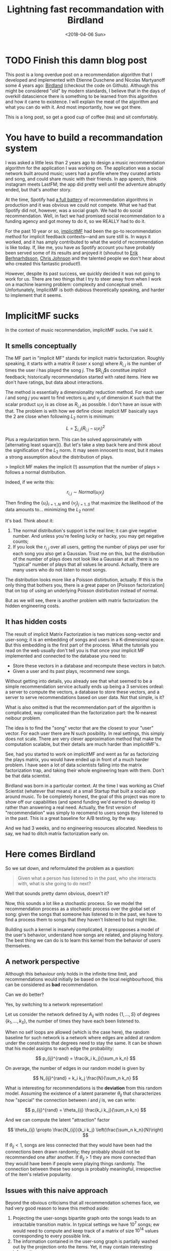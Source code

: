 #+TITLE:  Lightning fast recommandation with Birdland
#+DATE: <2018-04-06 Sun>

* TODO Finish this damn blog post

This post is a long overdue post on a recommendation algorithm that I developed
and implemented with Etienne Duschene and Nicolas Martyanoff some 4 years ago: [[https://github.com/rlouf/birdland][Birdland]] (checkout the
code on Github). Although this might be considered "old" by modern standards, I
believe that in the days of overkill datascience there is something to be
learned from this algorithm and how it came to existence. I will explain the
meat of the algorithm and what you can do with it. And most importantly, how we
got there.

This is a long post, so get a good cup of coffee (tea) and sit comfortably.

* You have to build a recommandation system

I was asked a little less than 2 years ago to design a music recommendation
algorithm for the application I was working on. The application was a social
network built around music; users had a profile where they curated artists and
song, and could share music with their friends. In app speech, think instagram
meets LastFM; the app did pretty well until the adventure abruptly ended, but
that's another story.

At the time, Spotify had [[https:][a full battery]] of recommendation algorithms in
production and it was obvious we could not compete. What we had that Spotify did
not, however, was a social graph. We had to do social recommendation. Well, in
fact we had promised social recommendation to a funding agency and got money to
do it, so we REALLY had to do it.

For the past 10 year or so, [[https:][implicitMF]] had been the go-to recommendation
method for implicit feedback contexts---and am sure still is. In ways it worked,
and it has amply contributed to what the world of recommendation is like today.
If, like me, you have as Spotify account you have probably been served some of
its results and anjoyed it (shoutout to [[https:][Erik Berhnarhdsson]], [[https:][Chris Johnson]]
and the talented people we don't hear about who created this fantastic
product!).

However, despite its past success, we quickly decided it was not going to work for us.
There are two things that I try to steer away from when I work on a machine
learning problem: complexity and conceptual smell. Unfortunately, ImplicitMF is
both dubious theoretically speaking, and harder to implement that it seems.

* ImplicitMF sucks

In the context of music recommendation, implicitMF sucks. I've said it.

** It smells conceptually


The MF part in "implicit MF" stands for implicit matrix factorization. Roughly
speaking, it starts with a matrix $R$ (user x song) where $R_{i,j}$ is the
number of times the user $i$ has played the song $j$. The $R_{i,j}$s constitue
\textit{implicit} feedback; historically recommendation started with rated
items. Here we don't have ratings, but data about interactions.

The method is essentially a dimensionality reduction method. For each user $i$
and song $j$ you want to find vectors $u_i$ and $v_j$ of dimension $K$ such that
the scalar product $u_i v_j$ is as close as $R_{i,j}$ as possible. I don't have
an issue with that. The problem is with how we define close: implicit MF
basically says the 2 are close when following $L_2$ norm is minimum:

$$L = \sum_{i,j} \left(R_{i,j} - u_i v_j\right)^2$$

Plus a regularization term. This can be solved approximately with [alternating
least square](). But let's take a step back here and think about the
signification of the $L_2$ norm. It may seem innocent to most, but it makes a
strong assumption about the distribution of plays.

> Implicit MF makes the implicit (!) assumption that the number of plays
> follows a normal distribution.

Indeed, if we write this:

$$
r_{i,j} \sim Normal(u_i v_j)
$$

Then finding the $\left\{u_i\right\}_{i=1..N}$ and $\left\{v_j\right\}_{j=1..S}$
that maximize the likelihood of the data amounts to... minimizing the $L_2$
norm!

It's bad. Think about it:

1. The normal distribution's support is the real line; it can give negative
   number. And unless you're feeling lucky or hacky, you may get negative
   counts;
2. If you look the $r_{i,j}$ over all users, getting the number of plays per
   user for each song you also get a Gaussian. Trust me on this, but the
   distribution of the number of plays does not look like a Gaussian at all:
   there is no "typical" number of plays that all values lie around. Actually,
   there are many users who do not listen to most songs.

The distribution looks more like a Poisson distirbution, actually. If this is
the only thing that bothers you, there is a great paper on [Poisson
factorization] that on top of using an underlying Poisson distirbution instead
of normal.

But as we will see, there is another problem with matrix factorization: the
hidden engineering costs.

** It has hidden costs

The result of implicit Matrix Factorization is two matrices song-vector and
user-song; it is an embedding of songs and users in a K-dimensional space. But
this embedding is the first part of the process. What the tutorials you read on
the web usually don't tell you is that once your implicit MF implemented and
connected to the database you need to:

- Store these vectors in a database and recompute these vectors in batch.
- Given a user and its past plays, recommend new songs.

Without getting into details, you already see that what seemed to be a simple
recommendation service actually ends up being a 3 services ordeal: a server to
compute the vectors, a database to store these vectors, and a server to serve
recommendations based on user data. Not that simple, is it?

What is also omitted is that the recommendation part of the algorithm is
complicated, way complicated than the factorization part: the N-nearest neibour
problem.

The idea is to find the "song" vector that are the closest to your "user"
vector. For each user there are N such posibility. In real settings, this simply
does not scale. There are very clever approximation method that make the
computation scalable, but their details are much harder than implicitMF's.

See, had you started to work on implicitMF and went as far as factorizing the
plays matrix, you would have ended up in front of a much harder problem. I have
seen a lot of data scientists falling into the matrix factorization trap, and
taking their whole engineering team with them. Don't be that data scientist.

Birdland was born in a particular context. At the time I was working as Chief
Scientist (whatever that means) at a small Startup that built a social app
around music. To be completely honest, the goal of this project was more to show
off our capabilities (and spend funding we'd earned to develop it) rather than
answering a real need. Actually, the first version of "recommendation" was
simply to recomend to users songs they listened to in the past. This is a
great baseline for A/B testing, by the way.

And we had 3 weeks, and no engineering resources allocated. Needless to say, we
had to ditch matrix factorization early on.


* Here comes Birdland

So we sat down, and reformulated the problem as a question:

#+begin_quote
Given what a person has listened to in the past, who she interacts with, what is she going to do next?
#+end_quote

Well that sounds pretty damn obvious, doesn't it?

Now, this sounds a lot like a stochastic process. So we model the recommendation
process as a stochastic process over the global set of song: given the songs
that someone has listened to in the past, we have to find a process them to
songs that they haven't listened to but might like.

Building such a kernel is insanely complicated, it presupposes a model of the
user's behavior, understand how songs are related, and playing history. The best
thing we can do is to learn this kernel from the behavior of users themselves.


** A network perspective

Although this behaviour only holds in the infinite time limit, and
recommendations would initially be based on the local neighbourhood, this can be
considered as *bad* recommendation.

Can we do better?

Yes, by switching to a network representation!

Let us consider the network defined by $A_{ij}$ with nodes $\left\{1, \dots,S\right\}$ of degrees $\left\{k_1, \dots, k_S\right\}$, the number of times
they have each been listened to.

When no self loops are allowed (which is the case here), the random baseline for
such network is a network where edges are added at random under the constraints
that degrees need to stay the same. It can be shown that his model assigns to each edge the
probability:

$$
p_{ij}^{rand} = \frac{k_i k_j}{\sum_n k_n}
$$

On average, the number of edges in our random model is given by

$$
N_{ij}^{rand} = k_i k_j \frac{N}{\sum_n k_n}
$$

What is interesting for recommendations is the *deviation* from this random
model. Assuming the existence of a latent parameter $\theta_{ij}$ that
characterizes how "special" the connection between $i$ and $j$ is, we can write:

$$
p_{ij}^{rand} = \theta_{ij} \frac{k_i k_j}{\sum_n k_n}
$$

And we can compute the latent "attraction" factor

$$
\theta_{ij} \propto \frac{N_{ij}}{k_i k_j} \left(\frac{\sum_n k_n}{N}\right)
$$

If $\theta_{ij} < 1$, songs are less connected that they would have been had the
connections been drawn randomly; they probably should not be recommended one
after another. If $\theta_{ij}$ > 1 they are more connected than they would
have been if people were playing things randomly. The connection between these
two songs is probably meaningful, irrespective of the item's relative
popularity.


** Issues with this naive approach

Beyond the obvious criticisms that all recommendation schemes face, we had very
good reason to leave this method aside:

1. Projecting the user-songs bipartite graph onto the songs leads to an
   intractable transition matrix. In typical settings we have $10^7$ songs; ew
   would need to compute and keep track of a matrix of size $10^{14}$ values corresponding to every possible link.
2. The information contained in the user-song graph is partially washed out by
   the projection onto the items. Yet, it may contain interesting information

For these reasons, we turned to a simpler---yet surprisingly
powerful---approach: random walks on the bipartite graph. It doesn't get rid of
the user-song-user information, and only requires storing $N_{users}\;
\overline{\ell}$ elements where $\overline{\ell}$ is the average number of
distinct songs listened to by a user. The tradeoff: you have to recompute everything for each recommandation.


** Recommendations using random walks.

For those of you who are old enough to have known LastFM, you probably used the
method I did when looking for new music to listen to. What I usually did was
finding the profile of people who had roughly similar tastes and explore they
history to find new things to listened to. Sometimes work, sometimes did not.
But still, it was pretty good.

For some of you who had friends, you probably ask for recommendations to people
you know have similar tastes to you, not to the others.

Both are local explorations of a bipartite graph. This is tedious work, but
imagine if you could do that a million times faster. Wouldn't you get
interesting results? Well, let's figure it out.


If I formalize and simplify the motivating examples I get the following
procedure:

1. Pick a song $i$ uniformly at random in my listen history;
2. Find a user $\mu$ who has listen to this song too;
3. Pick a song $j$ that this user has listened to uniformly at random and store
   to it.

The process is overly simplified: all songs that I listen to are equal in my
eyes. Some I like more and listen to heavily, some I like less. We'll see more
about that below.

We can write the probability $p_{ij}$ to pick the song $j$ starting from $i$ and
going through $\mu$ under this procedure:

$$
p_{ij}^{\mu} = \frac{1}{N_i} \frac{1}{k_{\mu}}
$$

where $N_i$ is the number of people who have listened to $i$ and $k_{\mu}$ the
number of songs the user $\mu$ has listened to. $p_{ij}^{\mu}$ is a transition
kernel. Indeed:

$$
\sum_{\mu, j} p_{ij}^{\mu} = \frac{1}{N_i} \sum_{\mu, j} \frac{1}{k_{\mu}} = 1
$$

The probability measure $\pi_i = N_i / N$ defined above is invariant under this
kernel:

$$
\sum_i \frac{N_i}{N} p_{ij}^{\mu} = \frac{1}{N} \sum_{i,\mu} \frac{1}{k_{\mu}} =
\frac{N_j}{N}
$$

Indeed, for each song $j$ the user $\mu$ has interacted with, all the other
items are included in the dum over $i$ so that the sum over $i$ and $\mu$ can be
reduced to a sum of $j$ times 1.

Don't be thrown off by these technical details and calculations: this algorithm
is simpler and easier to interpret than the naive one above, let alone implicit
matrix factorization.

** The long tail problem

[Explain the long-tail problem]

An issue that remains is that we leave the popularity distribution of songs
invariant under this transition kernel. The nice thing about this framework is
that it can be modified very easily. Let us imagine a procedure that could
diminish the "long-tail" problem:


1. Pick a song $i$ uniformly at random from your listening history;
2. Pick a user $\mu$ who has listened to this song uniformly at random;
3. Pick a song $j$ this user has listened to with probability inversely
   proportional to this item popularity.

The probability to walk from $i$ to $j$ via $\mu$ now reads:

$$
p_{ij}^\mu = \frac{\mathcal{N}_\mu}{N_i N_j}
$$

where

$$
\mathcal{N} = \frac{1}{\sum_{n=1}^{N_\mu} 1 / N_j}
$$

We now show that the uniform probability measure is left invariant under this
kernel:

$$
\sum_i \frac{1}{N} p_{ij}^{\mu} = \frac{1}{N N_j} \sum_{\mu, j} \frac{\mathcak{N}_\mu}{N_i} = \frac{1}{N}
$$

In layman speak, this means that, following this procedure, an infinitely long
random walk would go through each song the same number of times, disrepective of
its original popularity. *In other words, this algorithm addresses the
long-tail problem, or at least does not make it worse.*

Now, whether this is a good thing is another debate.

** Other variants

*** Social recommendation

You can customize this algorithm as you wish. In our case, the goal was to get
a recommendation algorithm that could be used for social recommendation. Easy:

1. Pick a song $i$ uniformly at random from your listening history;
2. Pick a user $\mu$ with a probability $\delta$ that depends on how close
   you are in the network.
3. Pick a song $j$ this user has listened to with probability inversely
   proportional to this item popularity.

In the limit $\delta = 1/N$ we recover the previous case. In the extreme limit
$\delta = 1/f$ where f is your number of friend, 0 otherwise we are in a
situation where you get most of your recommendations from your friends.

If you want to be fancy, you can say that you projected the multi-layer graph
user-user-song onto the user-song bipartite graph. Knowing that you can do even
fancier stuff by walking the social graph at the same time.

*** Not all songs are created equal

You don't listen to songs the same number of times, so it is pretty stupid to
pick songs uniformly at random in your history. Simple, just pick it at random
with a probability proportional to the number of times you have listened to this
song.

** Recommending items from a list of songs

To recommend songs to users you would perform many, many random walks starting
from that same user. Those walks will likely start from many different songs in
the listening history, and it is also likely that some songs will be traversed
by several walks. How do we combine these walks to provide recommendations.

There are several schemes you can think of:

*Most visited first:* We count the number of times each songs has been visited
and sort recommendations accordingly. This performs poorly in practice as you
end up recommending popular songs.

*Consensus:* Recommend the songs that have been listening to the largest number
of users first. This is equivalent to the first scheme.

*Trust:* Weigh each user by the number of times they have been visited. Weight
each item by the weight of the user who recommend it it. Sum the item weights
and sort them accordingly. This performs really well in practice, and what we
ended up doing.

*Relevance:* For each item visited, count the number of different items in my
listening history that lead to it. Sort according to this number. This performs
very well in practice too.


** Birdland in practice

We implemented Birdland in Go both for speed (the algorithm had to run online),
and because the backend was in Go.

*** Recommending from walks.

1. The algorithm is randomized. You have guaranteed novelty every time you
   refresh the page.
2. You can precompute many, many things when you load the data; as a result
   inference is really fast.

